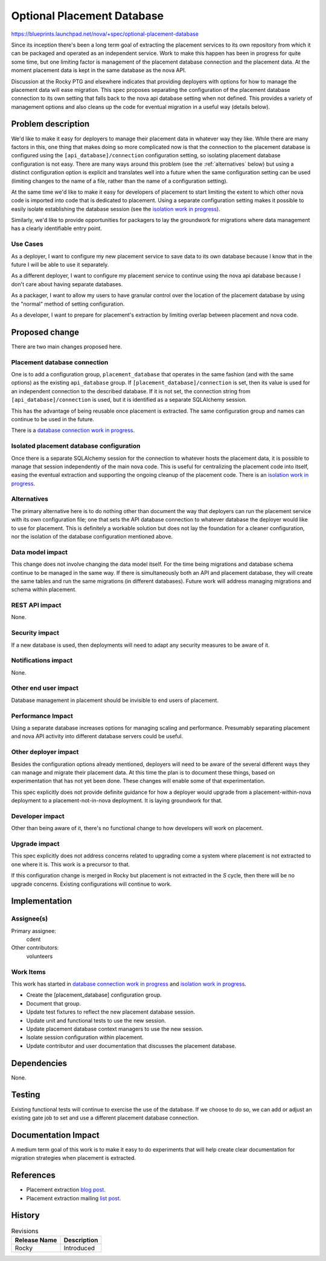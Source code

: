 ..
 This work is licensed under a Creative Commons Attribution 3.0 Unported
 License.

 http://creativecommons.org/licenses/by/3.0/legalcode

===========================
Optional Placement Database
===========================

https://blueprints.launchpad.net/nova/+spec/optional-placement-database

Since its inception there's been a long term goal of extracting the placement
services to its own repository from which it can be packaged and operated as an
independent service. Work to make this happen has been in progress for quite
some time, but one limiting factor is management of the placement database
connection and the placement data. At the moment placement data is kept in the
same database as the nova API.

Discussion at the Rocky PTG and elsewhere indicates that providing deployers
with options for how to manage the placement data will ease migration. This
spec proposes separating the configuration of the placement database connection
to its own setting that falls back to the nova api database setting when not
defined. This provides a variety of management options and also cleans up the
code for eventual migration in a useful way (details below).

Problem description
===================

We'd like to make it easy for deployers to manage their placement data in
whatever way they like. While there are many factors in this, one thing that
makes doing so more complicated now is that the connection to the placement
database is configured using the ``[api_database]/connection`` configuration
setting, so isolating placement database configuration is not easy. There are
many ways around this problem (see the :ref:`alternatives` below) but using a
distinct configuration option is explicit and translates well into a future
when the same configuration setting can be used (limiting changes to the name
of a file, rather than the name of a configuration setting).

At the same time we'd like to make it easy for developers of placement to start
limiting the extent to which other nova code is imported into code that is
dedicated to placement. Using a separate configuration setting makes it
possible to easily isolate establishing the database session (see the
`isolation work in progress`_).

Similarly, we'd like to provide opportunities for packagers to lay the
groundwork for migrations where data management has a clearly identifiable
entry point.


Use Cases
---------

As a deployer, I want to configure my new placement service to save data to its
own database because I know that in the future I will be able to use it
separately.

As a different deployer, I want to configure my placement service to continue
using the nova api database because I don't care about having separate
databases.

As a packager, I want to allow my users to have granular control over the
location of the placement database by using the "normal" method of setting
configuration.

As a developer, I want to prepare for placement's extraction by limiting
overlap between placement and nova code.

Proposed change
===============

There are two main changes proposed here.

Placement database connection
-----------------------------

One is to add a configuration group, ``placement_database`` that operates in
the same fashion (and with the same options) as the existing ``api_database``
group. If ``[placement_database]/connection`` is set, then its value is used
for an independent connection to the described database. If it is not set, the
connection string from ``[api_database]/connection`` is used, but it is
identified as a separate SQLAlchemy session.

This has the advantage of being reusable once placement is extracted. The same
configuration group and names can continue to be used in the future.

There is a `database connection work in progress`_.

Isolated placement database configuration
-----------------------------------------

Once there is a separate SQLAlchemy session for the connection to whatever
hosts the placement data, it is possible to manage that session independently
of the main nova code. This is useful for centralizing the placement code into
itself, easing the eventual extraction and supporting the ongoing cleanup of
the placement code. There is an `isolation work in progress`_.

.. _alternatives:

Alternatives
------------

The primary alternative here is to do nothing other than document the way that
deployers can run the placement service with its own configuration file; one
that sets the API database connection to whatever database the deployer would
like to use for placement. This is definitely a workable solution but does not
lay the foundation for a cleaner configuration, nor the isolation of the
database configuration mentioned above.

Data model impact
-----------------

This change does not involve changing the data model itself. For the time being
migrations and database schema continue to be managed in the same way. If there
is simultaneously both an API and placement database, they will create the
same tables and run the same migrations (in different databases). Future work
will address managing migrations and schema within placement.

REST API impact
---------------

None.

Security impact
---------------

If a new database is used, then deployments will need to adapt any security
measures to be aware of it.

Notifications impact
--------------------

None.

Other end user impact
---------------------

Database management in placement should be invisible to end users of placement.

Performance Impact
------------------

Using a separate database increases options for managing scaling and
performance. Presumably separating placement and nova API activity into
different database servers could be useful.

Other deployer impact
---------------------

Besides the configuration options already mentioned, deployers will need to be
aware of the several different ways they can manage and migrate their placement
data. At this time the plan is to document these things, based on
experimentation that has not yet been done. These changes will enable some of
that experimentation.

This spec explicitly does not provide definite guidance for how a deployer
would upgrade from a placement-within-nova deployment to a
placement-not-in-nova deployment. It is laying groundwork for that.

Developer impact
----------------

Other than being aware of it, there's no functional change to how developers
will work on placement.

Upgrade impact
--------------

This spec explicitly does not address concerns related to upgrading come a
system where placement is not extracted to one where it is. This work is a
precursor to that.

If this configuration change is merged in Rocky but placement is not extracted
in the *S* cycle, then there will be no upgrade concerns. Existing
configurations will continue to work.

Implementation
==============

Assignee(s)
-----------

Primary assignee:
  cdent

Other contributors:
  volunteers

Work Items
----------

This work has started in `database connection work in progress`_ and
`isolation work in progress`_.

* Create the [placement_database] configuration group.
* Document that group.
* Update test fixtures to reflect the new placement database session.
* Update unit and functional tests to use the new session.
* Update placement database context managers to use the new session.
* Isolate session configuration within placement.
* Update contributor and user documentation that discusses the placement
  database.

Dependencies
============

None.


Testing
=======

Existing functional tests will continue to exercise the use of the database. If
we choose to do so, we can add or adjust an existing gate job to set and use a
different placement database connection.

Documentation Impact
====================

A medium term goal of this work is to make it easy to do experiments that will
help create clear documentation for migration strategies when placement is
extracted.

References
==========

* Placement extraction `blog post`_.
* Placement extraction mailing `list post`_.

.. _database connection work in progress: https://review.openstack.org/#/c/362766/
.. _isolation work in progress: https://review.openstack.org/#/c/541435/
.. _blog post: https://anticdent.org/placement-extraction.html
.. _list post: http://lists.openstack.org/pipermail/openstack-dev/2018-March/128004.html


History
=======

.. list-table:: Revisions
   :header-rows: 1

   * - Release Name
     - Description
   * - Rocky
     - Introduced

